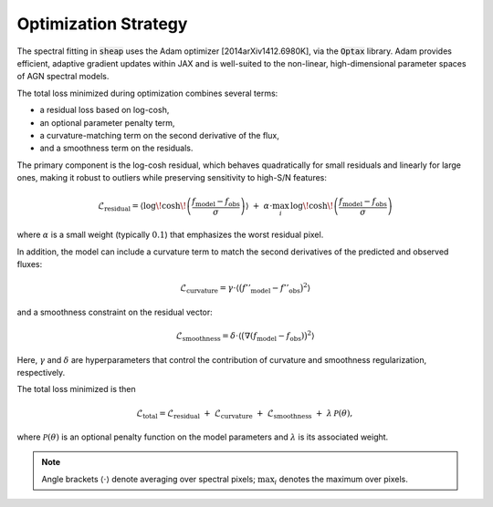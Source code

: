 Optimization Strategy
=====================

The spectral fitting in :code:`sheap` uses the Adam optimizer [2014arXiv1412.6980K], via the :code:`Optax` library. Adam provides efficient, adaptive gradient updates within JAX and is well-suited to the non-linear, high-dimensional parameter spaces of AGN spectral models.

The total loss minimized during optimization combines several terms:

- a residual loss based on log-cosh,
- an optional parameter penalty term,
- a curvature-matching term on the second derivative of the flux,
- and a smoothness term on the residuals.

The primary component is the log-cosh residual, which behaves quadratically for small residuals and linearly for large ones, making it robust to outliers while preserving sensitivity to high-S/N features:

.. math::
   \mathcal{L}_{\text{residual}} =
   \left\langle \log\!\cosh\!\left( \frac{f_{\mathrm{model}} - f_{\mathrm{obs}}}{\sigma} \right) \right\rangle
   \;+\;
   \alpha \cdot \max_{i}\, \log\!\cosh\!\left( \frac{f_{\mathrm{model}} - f_{\mathrm{obs}}}{\sigma} \right)

where :math:`\alpha` is a small weight (typically :math:`0.1`) that emphasizes the worst residual pixel.

In addition, the model can include a curvature term to match the second derivatives of the predicted and observed fluxes:

.. math::
   \mathcal{L}_{\text{curvature}} =
   \gamma \cdot \left\langle \big(f''_{\mathrm{model}} - f''_{\mathrm{obs}}\big)^2 \right\rangle

and a smoothness constraint on the residual vector:

.. math::
   \mathcal{L}_{\text{smoothness}} =
   \delta \cdot \left\langle \big(\nabla (f_{\mathrm{model}} - f_{\mathrm{obs}})\big)^2 \right\rangle

Here, :math:`\gamma` and :math:`\delta` are hyperparameters that control the contribution of curvature and smoothness regularization, respectively.

The total loss minimized is then

.. math::
   \mathcal{L}_{\text{total}} =
   \mathcal{L}_{\text{residual}}
   \;+\; \mathcal{L}_{\text{curvature}}
   \;+\; \mathcal{L}_{\text{smoothness}}
   \;+\; \lambda\,\mathcal{P}(\theta),

where :math:`\mathcal{P}(\theta)` is an optional penalty function on the model parameters and :math:`\lambda` is its associated weight.

.. note::
   Angle brackets :math:`\langle \cdot \rangle` denote averaging over spectral pixels; :math:`\max_i` denotes the maximum over pixels.
